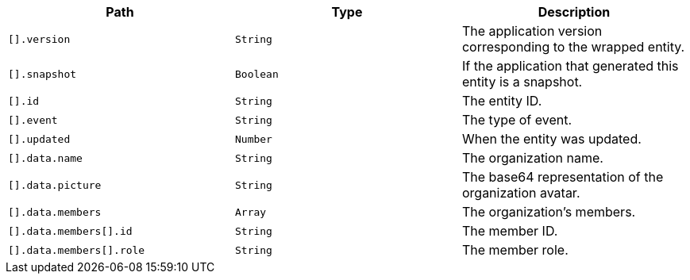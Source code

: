 |===
|Path|Type|Description

|`[].version`
|`String`
|The application version corresponding to the wrapped entity.

|`[].snapshot`
|`Boolean`
|If the application that generated this entity is a snapshot.

|`[].id`
|`String`
|The entity ID.

|`[].event`
|`String`
|The type of event.

|`[].updated`
|`Number`
|When the entity was updated.

|`[].data.name`
|`String`
|The organization name.

|`[].data.picture`
|`String`
|The base64 representation of the organization avatar.

|`[].data.members`
|`Array`
|The organization's members.

|`[].data.members[].id`
|`String`
|The member ID.

|`[].data.members[].role`
|`String`
|The member role.

|===